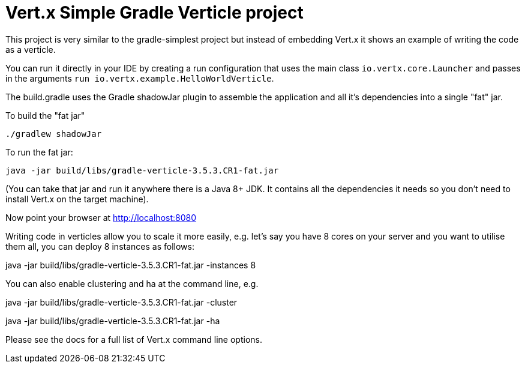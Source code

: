 = Vert.x Simple Gradle Verticle project

This project is very similar to the gradle-simplest project but instead of embedding Vert.x it shows an example
of writing the code as a verticle.

You can run it directly in your IDE by creating a run configuration that uses the main class `io.vertx.core.Launcher`
and passes in the arguments `run io.vertx.example.HelloWorldVerticle`.

The build.gradle uses the Gradle shadowJar plugin to assemble the application and all it's dependencies into a single "fat" jar.

To build the "fat jar"

    ./gradlew shadowJar

To run the fat jar:

    java -jar build/libs/gradle-verticle-3.5.3.CR1-fat.jar

(You can take that jar and run it anywhere there is a Java 8+ JDK. It contains all the dependencies it needs so you
don't need to install Vert.x on the target machine).

Now point your browser at http://localhost:8080

Writing code in verticles allow you to scale it more easily, e.g. let's say you have 8 cores on your server and you
want to utilise them all, you can deploy 8 instances as follows:

java -jar build/libs/gradle-verticle-3.5.3.CR1-fat.jar -instances 8

You can also enable clustering and ha at the command line, e.g.

java -jar build/libs/gradle-verticle-3.5.3.CR1-fat.jar -cluster

java -jar build/libs/gradle-verticle-3.5.3.CR1-fat.jar -ha

Please see the docs for a full list of Vert.x command line options.

